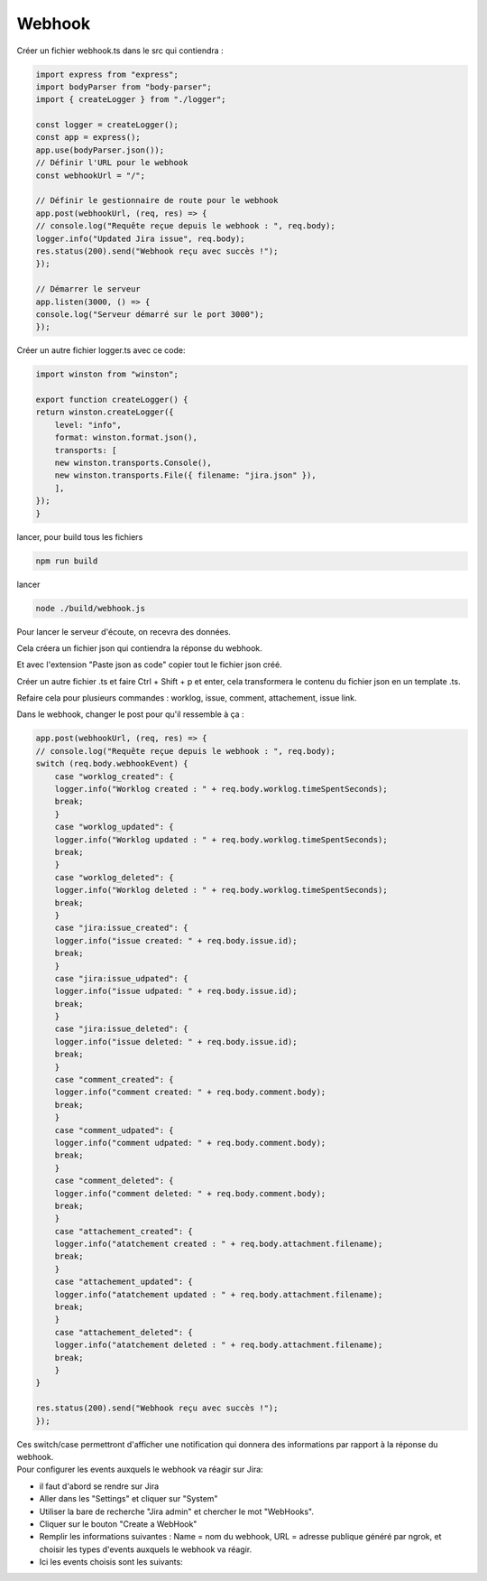 Webhook
^^^^^^^

Créer un fichier webhook.ts dans le src qui contiendra : 

.. code-block:: typescript

    import express from "express";
    import bodyParser from "body-parser";
    import { createLogger } from "./logger";

    const logger = createLogger();
    const app = express();
    app.use(bodyParser.json());
    // Définir l'URL pour le webhook
    const webhookUrl = "/";

    // Définir le gestionnaire de route pour le webhook
    app.post(webhookUrl, (req, res) => {
    // console.log("Requête reçue depuis le webhook : ", req.body);
    logger.info("Updated Jira issue", req.body);
    res.status(200).send("Webhook reçu avec succès !");
    });

    // Démarrer le serveur
    app.listen(3000, () => {
    console.log("Serveur démarré sur le port 3000");
    });

Créer un autre fichier logger.ts avec ce code:

.. code-block:: typescript

    import winston from "winston";

    export function createLogger() {
    return winston.createLogger({
        level: "info",
        format: winston.format.json(),
        transports: [
        new winston.transports.Console(),
        new winston.transports.File({ filename: "jira.json" }),
        ],
    });
    }

lancer, pour build tous les fichiers

.. code-block:: typescript

    npm run build

lancer

.. code-block:: typescript

    node ./build/webhook.js 

Pour lancer le serveur d'écoute, on recevra des données.

Cela créera un fichier json qui contiendra la réponse du webhook.

Et avec l'extension "Paste json as code"  copier tout le fichier json créé.

Créer un autre fichier .ts et faire Ctrl + Shift + p et enter, cela transformera le contenu du fichier json en un template .ts.

Refaire cela pour plusieurs commandes : worklog, issue, comment, attachement, issue link.

Dans le webhook, changer le post pour qu'il ressemble à ça : 

.. code-block:: typescript

    app.post(webhookUrl, (req, res) => {
    // console.log("Requête reçue depuis le webhook : ", req.body);
    switch (req.body.webhookEvent) {
        case "worklog_created": {
        logger.info("Worklog created : " + req.body.worklog.timeSpentSeconds);
        break;
        }
        case "worklog_updated": {
        logger.info("Worklog updated : " + req.body.worklog.timeSpentSeconds);
        break;
        }
        case "worklog_deleted": {
        logger.info("Worklog deleted : " + req.body.worklog.timeSpentSeconds);
        break;
        }
        case "jira:issue_created": {
        logger.info("issue created: " + req.body.issue.id);
        break;
        }
        case "jira:issue_udpated": {
        logger.info("issue udpated: " + req.body.issue.id);
        break;
        }
        case "jira:issue_deleted": {
        logger.info("issue deleted: " + req.body.issue.id);
        break;
        }
        case "comment_created": {
        logger.info("comment created: " + req.body.comment.body);
        break;
        }
        case "comment_udpated": {
        logger.info("comment udpated: " + req.body.comment.body);
        break;
        }
        case "comment_deleted": {
        logger.info("comment deleted: " + req.body.comment.body);
        break;
        }
        case "attachement_created": {
        logger.info("atatchement created : " + req.body.attachment.filename);
        break;
        }
        case "attachement_updated": {
        logger.info("atatchement updated : " + req.body.attachment.filename);
        break;
        }
        case "attachement_deleted": {
        logger.info("atatchement deleted : " + req.body.attachment.filename);
        break;
        }
    }

    res.status(200).send("Webhook reçu avec succès !");
    });

| Ces switch/case permettront d'afficher une notification qui donnera des informations par rapport à la réponse du webhook.
| Pour configurer les events auxquels le webhook va réagir sur Jira:

- il faut d'abord se rendre sur Jira
- Aller dans les "Settings" et cliquer sur "System"
- Utiliser la bare de recherche "Jira admin" et chercher le mot "WebHooks".
- Cliquer sur le bouton "Create a WebHook"
- Remplir les informations suivantes : Name = nom du webhook, URL = adresse publique généré par ngrok, et choisir les types d'events auxquels le webhook va réagir.
- Ici les events choisis sont les suivants:

.. image:: ../../_static/images/WebhookEvent.png
    :width: 600
